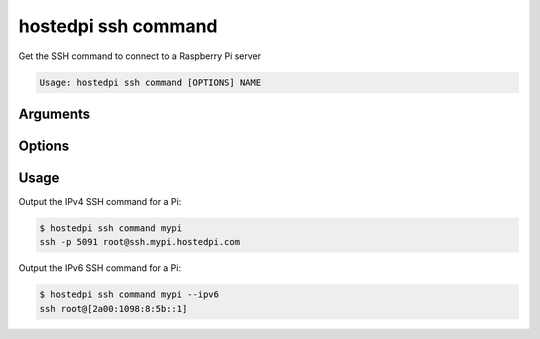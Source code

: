 ====================
hostedpi ssh command
====================

.. program:: hostedpi-ssh-command

Get the SSH command to connect to a Raspberry Pi server

.. code-block:: text

    Usage: hostedpi ssh command [OPTIONS] NAME

Arguments
=========

.. option:: name [str]

    Name of the Raspberry Pi server to get the SSH command for

Options
=======

.. option:: --ipv6

    Use the IPv6 connection method

.. option:: --help

    Show this message and exit

Usage
=====

Output the IPv4 SSH command for a Pi:

.. code-block:: console

    $ hostedpi ssh command mypi
    ssh -p 5091 root@ssh.mypi.hostedpi.com

Output the IPv6 SSH command for a Pi:

.. code-block:: console

    $ hostedpi ssh command mypi --ipv6
    ssh root@[2a00:1098:8:5b::1]